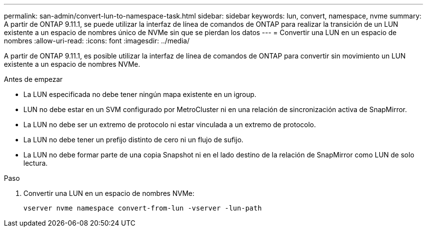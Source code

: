 ---
permalink: san-admin/convert-lun-to-namespace-task.html 
sidebar: sidebar 
keywords: lun, convert, namespace, nvme 
summary: A partir de ONTAP 9.11.1, se puede utilizar la interfaz de línea de comandos de ONTAP para realizar la transición de un LUN existente a un espacio de nombres único de NVMe sin que se pierdan los datos 
---
= Convertir una LUN en un espacio de nombres
:allow-uri-read: 
:icons: font
:imagesdir: ../media/


[role="lead"]
A partir de ONTAP 9.11.1, es posible utilizar la interfaz de línea de comandos de ONTAP para convertir sin movimiento un LUN existente a un espacio de nombres NVMe.

.Antes de empezar
* La LUN especificada no debe tener ningún mapa existente en un igroup.
* LUN no debe estar en un SVM configurado por MetroCluster ni en una relación de sincronización activa de SnapMirror.
* La LUN no debe ser un extremo de protocolo ni estar vinculada a un extremo de protocolo.
* La LUN no debe tener un prefijo distinto de cero ni un flujo de sufijo.
* La LUN no debe formar parte de una copia Snapshot ni en el lado destino de la relación de SnapMirror como LUN de solo lectura.


.Paso
. Convertir una LUN en un espacio de nombres NVMe:
+
[source, cli]
----
vserver nvme namespace convert-from-lun -vserver -lun-path
----

